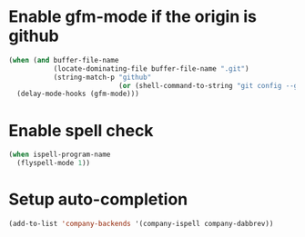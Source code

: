 * Enable gfm-mode if the origin is github
  #+BEGIN_SRC emacs-lisp
    (when (and buffer-file-name
               (locate-dominating-file buffer-file-name ".git")
               (string-match-p "github"
                               (or (shell-command-to-string "git config --get remote.origin.url") "")))
      (delay-mode-hooks (gfm-mode)))
  #+END_SRC


* Enable spell check
  #+BEGIN_SRC emacs-lisp
    (when ispell-program-name
      (flyspell-mode 1))
  #+END_SRC


* Setup auto-completion
  #+BEGIN_SRC emacs-lisp
    (add-to-list 'company-backends '(company-ispell company-dabbrev))
  #+END_SRC
